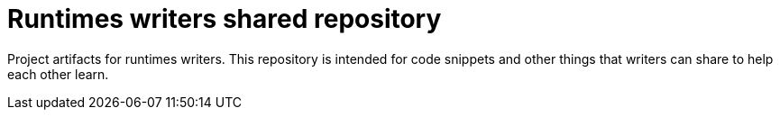 = Runtimes writers shared repository

Project artifacts for runtimes writers.
This repository is intended for code snippets and other things that writers can share to help each other learn.
